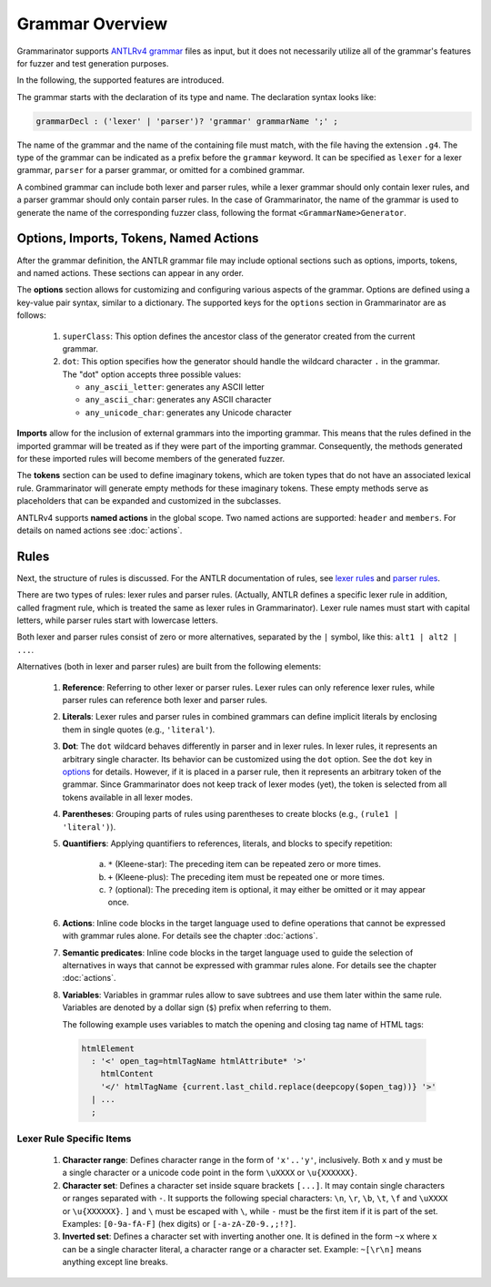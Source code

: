 ================
Grammar Overview
================

Grammarinator supports `ANTLRv4 grammar`_ files as input, but it does not
necessarily utilize all of the grammar's features for fuzzer and test
generation purposes.

In the following, the supported features are introduced.

.. code-block:: text
   :caption: The structure of ANTLRv4 grammars

    /** Optional javadoc style comment */
    grammar GrammarName;

    options {key1=value1; key2=value2; /* ... */ }

    import Grammar1, Grammar2 /* , ... */;

    tokens {Imag1, Imag2 /* , ... */ }

    @header { /* code block in the target language */ }
    @members { /* code block in the target language */ }

    // Parser and lexer rules, possibly intermingled.
    rule1: alt1 | alt2 /* | ... */ ;
    // ...
    ruleN: /* ... */ ;


The grammar starts with the declaration of its type and name. The declaration
syntax looks like:

.. code-block:: antlr

    grammarDecl : ('lexer' | 'parser')? 'grammar' grammarName ';' ;


The name of the grammar and the name of the containing file must match, with
the file having the extension ``.g4``. The type of the grammar can be indicated
as a prefix before the ``grammar`` keyword. It can be specified as ``lexer``
for a lexer grammar, ``parser`` for a parser grammar, or omitted for a combined
grammar.

A combined grammar can include both lexer and parser rules, while a lexer
grammar should only contain lexer rules, and a parser grammar should only
contain parser rules. In the case of Grammarinator, the name of the grammar
is used to generate the name of the corresponding fuzzer class, following
the format ``<GrammarName>Generator``.


Options, Imports, Tokens, Named Actions
=======================================

After the grammar definition, the ANTLR grammar file may include optional
sections such as options, imports, tokens, and named actions. These
sections can appear in any order.

.. _options:

The **options** section allows for customizing and configuring various aspects
of the grammar. Options are defined using a key-value pair syntax, similar to
a dictionary. The supported keys for the ``options`` section in Grammarinator
are as follows:

  1) ``superClass``: This option defines the ancestor class of the generator
     created from the current grammar.
  2) ``dot``: This option specifies how the generator should handle the
     wildcard character ``.`` in the grammar.
     The "dot" option accepts three possible values:

     - ``any_ascii_letter``: generates any ASCII letter
     - ``any_ascii_char``: generates any ASCII character
     - ``any_unicode_char``: generates any Unicode character

**Imports** allow for the inclusion of external grammars into the importing
grammar. This means that the rules defined in the imported grammar will be
treated as if they were part of the importing grammar.
Consequently, the methods generated for these imported rules will become
members of the generated fuzzer.

The **tokens** section can be used to define imaginary tokens, which are token
types that do not have an associated lexical rule. Grammarinator will generate
empty methods for these imaginary tokens. These empty methods serve as
placeholders that can be expanded and customized in the subclasses.

ANTLRv4 supports **named actions** in the global scope. Two named actions are
supported: ``header`` and ``members``. For details on named actions see
:doc:`actions`.


Rules
=====

Next, the structure of rules is discussed. For the ANTLR documentation of
rules, see `lexer rules`_ and `parser rules`_.

There are two types of rules: lexer rules and parser rules. (Actually, ANTLR
defines a specific lexer rule in addition, called fragment rule, which is
treated the same as lexer rules in Grammarinator). Lexer rule names
must start with capital letters, while parser rules start with lowercase
letters.

Both lexer and parser rules consist of zero or more alternatives, separated
by the ``|`` symbol, like this: ``alt1 | alt2 | ...``.

Alternatives (both in lexer and parser rules) are built from the following elements:

  1) **Reference**: Referring to other lexer or parser rules. Lexer rules can
     only reference lexer rules, while parser rules can reference both lexer
     and parser rules.
  2) **Literals**: Lexer rules and parser rules in combined grammars
     can define implicit literals by enclosing them in single quotes
     (e.g., ``'literal'``).
  3) **Dot**: The ``dot`` wildcard behaves differently in parser and in
     lexer rules. In lexer rules, it represents an arbitrary single character.
     Its behavior can be customized using the ``dot`` option. See the ``dot``
     key in `options`_ for details. However, if it is placed in a parser rule,
     then it represents an arbitrary token of the grammar. Since Grammarinator
     does not keep track of lexer modes (yet), the token is selected from all
     tokens available in all lexer modes.
  4) **Parentheses**: Grouping parts of rules using parentheses to create
     blocks (e.g., ``(rule1 | 'literal')``).
  5) **Quantifiers**: Applying quantifiers to references, literals, and blocks
     to specify repetition:

      a) ``*`` (Kleene-star): The preceding item can be repeated zero or
         more times.
      b) ``+`` (Kleene-plus): The preceding item must be repeated one
         or more times.
      c) ``?`` (optional): The preceding item is optional, it may either
         be omitted or it may appear once.

  6) **Actions**: Inline code blocks in the target language used to define
     operations that cannot be expressed with grammar rules alone.
     For details see the chapter :doc:`actions`.
  7) **Semantic predicates**: Inline code blocks in the target language used
     to guide the selection of alternatives in ways that cannot be expressed
     with grammar rules alone.
     For details see the chapter :doc:`actions`.
  8) **Variables**: Variables in grammar rules allow to save subtrees and use
     them later within the same rule. Variables are denoted by a dollar sign
     (``$``) prefix when referring to them.

     The following example uses variables to match the opening and closing tag
     name of HTML tags:

    .. code-block:: antlr

      htmlElement
        : '<' open_tag=htmlTagName htmlAttribute* '>'
          htmlContent
          '</' htmlTagName {current.last_child.replace(deepcopy($open_tag))} '>'
        | ...
        ;


Lexer Rule Specific Items
-------------------------

  1) **Character range**: Defines character range in the form of ``'x'..'y'``,
     inclusively. Both ``x`` and ``y`` must be a single character or a unicode
     code point in the form ``\uXXXX`` or ``\u{XXXXXX}``.
  2) **Character set**: Defines a character set inside square brackets
     ``[...]``. It may contain single characters or ranges separated with
     ``-``. It supports the following special characters: ``\n``, ``\r``,
     ``\b``, ``\t``, ``\f`` and ``\uXXXX`` or ``\u{XXXXXX}``. ``]`` and ``\``
     must be escaped with ``\``, while ``-`` must be the first item if it is
     part of the set.
     Examples: ``[0-9a-fA-F]`` (hex digits) or ``[-a-zA-Z0-9.,;!?]``.
  3) **Inverted set**: Defines a character set with inverting another one. It
     is defined in the form ``~x`` where ``x`` can be a single character
     literal, a character range or a character set.
     Example: ``~[\r\n]`` means anything except line breaks.



.. _`ANTLRv4 grammar`: https://github.com/antlr/antlr4/blob/master/doc/index.md
.. _`lexer rules`: https://github.com/antlr/antlr4/blob/master/doc/lexer-rules.md
.. _`parser rules`: https://github.com/antlr/antlr4/blob/master/doc/parser-rules.md
